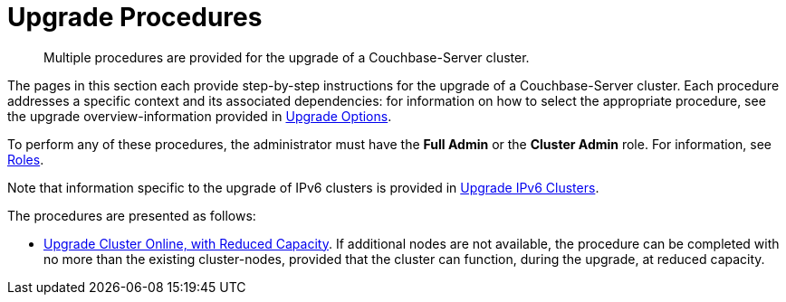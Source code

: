= Upgrade Procedures

:description: Multiple procedures are provided for the upgrade of a Couchbase-Server cluster.
//:page-aliases: install:upgrade-strategy-for-features

[abstract]
{description}

The pages in this section each provide step-by-step instructions for the upgrade of a Couchbase-Server cluster.
Each procedure addresses a specific context and its associated dependencies: for information on how to select the appropriate procedure, see the upgrade overview-information provided in xref:install:upgrade-strategies.adoc[Upgrade Options].

To perform any of these procedures, the administrator must have the *Full Admin* or the *Cluster Admin* role.
For information, see xref:learn:security/roles.adoc[Roles].

Note that information specific to the upgrade of IPv6 clusters is provided in xref:install:upgrade-to-ipv6.adoc[Upgrade IPv6 Clusters].

The procedures are presented as follows:

* xref:install:upgrade-cluster-online-reduced-capacity.adoc[Upgrade Cluster Online, with Reduced Capacity].
If additional nodes are not available, the procedure can be completed with no more than the existing cluster-nodes, provided that the cluster can function, during the upgrade, at reduced capacity.
